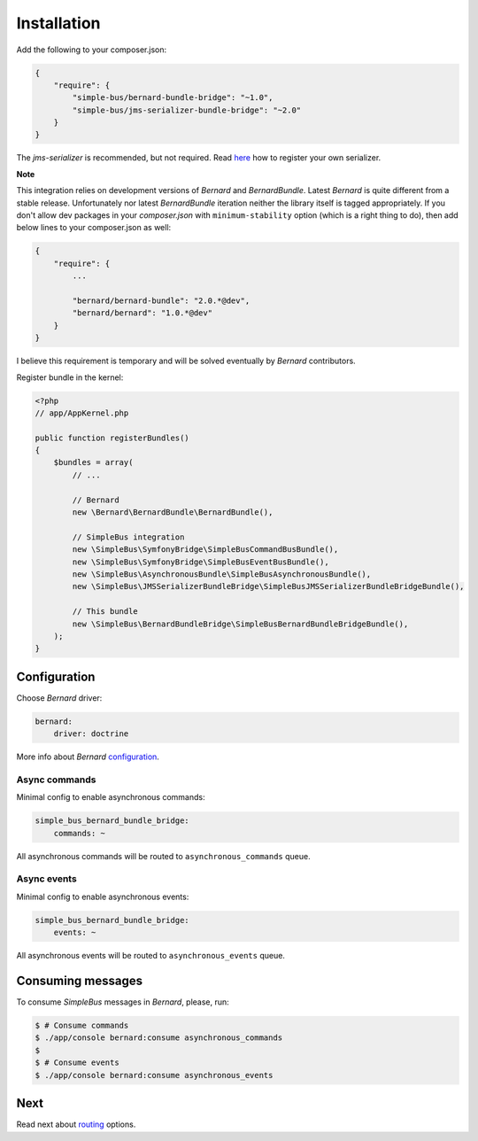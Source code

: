 Installation
============

Add the following to your composer.json:

.. code:: javascript

    {
        "require": {
            "simple-bus/bernard-bundle-bridge": "~1.0",
            "simple-bus/jms-serializer-bundle-bridge": "~2.0"
        }
    }

The *jms-serializer* is recommended, but not required. Read
`here <http://simplebus.github.io/AsynchronousBundle/doc/getting_started.html>`__
how to register your own serializer.

**Note**

This integration relies on development versions of *Bernard* and
*BernardBundle*. Latest *Bernard* is quite different from a stable
release. Unfortunately nor latest *BernardBundle* iteration neither the
library itself is tagged appropriately. If you don't allow dev packages
in your *composer.json* with ``minimum-stability`` option (which is a
right thing to do), then add below lines to your composer.json as well:

.. code:: javascript

    {
        "require": {
            ...
            
            "bernard/bernard-bundle": "2.0.*@dev",
            "bernard/bernard": "1.0.*@dev"
        }
    }

I believe this requirement is temporary and will be solved eventually by
*Bernard* contributors.

Register bundle in the kernel:

.. code:: php

    <?php
    // app/AppKernel.php

    public function registerBundles()
    {
        $bundles = array(
            // ...
            
            // Bernard
            new \Bernard\BernardBundle\BernardBundle(),

            // SimpleBus integration
            new \SimpleBus\SymfonyBridge\SimpleBusCommandBusBundle(),
            new \SimpleBus\SymfonyBridge\SimpleBusEventBusBundle(),
            new \SimpleBus\AsynchronousBundle\SimpleBusAsynchronousBundle(),
            new \SimpleBus\JMSSerializerBundleBridge\SimpleBusJMSSerializerBundleBridgeBundle(),
            
            // This bundle
            new \SimpleBus\BernardBundleBridge\SimpleBusBernardBundleBridgeBundle(),
        );
    }

Configuration
-------------

Choose *Bernard* driver:

.. code:: yaml

    bernard:
        driver: doctrine

More info about *Bernard*
`configuration <https://github.com/bernardphp/BernardBundle>`__.

Async commands
''''''''''''''

Minimal config to enable asynchronous commands:

.. code:: yaml

    simple_bus_bernard_bundle_bridge:
        commands: ~

All asynchronous commands will be routed to ``asynchronous_commands``
queue.

Async events
''''''''''''

Minimal config to enable asynchronous events:

.. code:: yaml

    simple_bus_bernard_bundle_bridge:
        events: ~

All asynchronous events will be routed to ``asynchronous_events`` queue.

Consuming messages
------------------

To consume *SimpleBus* messages in *Bernard*, please, run:

.. code:: bash

    $ # Consume commands
    $ ./app/console bernard:consume asynchronous_commands
    $
    $ # Consume events
    $ ./app/console bernard:consume asynchronous_events

Next
----

Read next about
`routing <https://github.com/SimpleBus/SimpleBusBernardBundleBridge/blob/master/doc/routing.md>`__
options.
